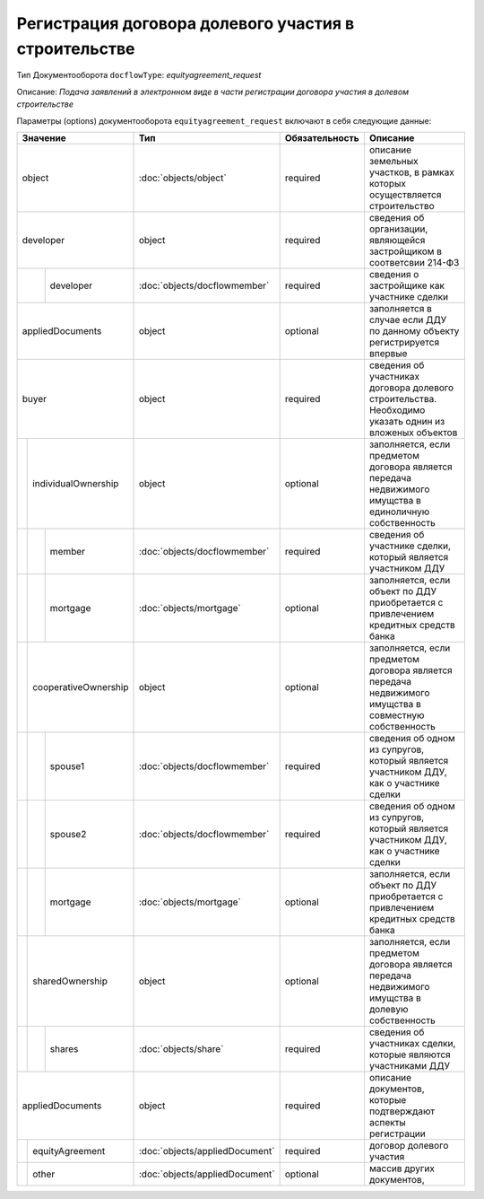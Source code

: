Регистрация договора долевого участия в строительстве
===============
Тип Документооборота ``docflowType``: *equityagreement_request*

Описание: *Подача заявлений в электронном виде в части регистрации договора участия в долевом строительстве*
    
Параметры (options) документооборота ``equityagreement_request`` включают в себя следующие данные:

+------------------------------+------------------------------+------------------+--------------------------------------------------------------------------------------------------------+
| Значение                     | Тип                          | Обязательность   | Описание                                                                                               |
+==============================+==============================+==================+========================================================================================================+
| object                       |:doc:`objects/object`         | required         | описание земельных участков, в рамках которых осуществляется строительство                             | 
+------------------------------+------------------------------+------------------+--------------------------------------------------------------------------------------------------------+
| developer                    | object                       | required         | сведения об организации, являющейся застройщиком в соответсвии 214-ФЗ                                  | 
+--------+---------------------+------------------------------+------------------+--------------------------------------------------------------------------------------------------------+
|        | developer           |:doc:`objects/docflowmember`  | required         | сведения о застройщике как участнике сделки                                                            | 
+--------+---------------------+------------------------------+------------------+--------------------------------------------------------------------------------------------------------+
|        | appliedDocuments    | object                       | optional         | заполняется в случае если ДДУ по данному объекту регистрируется впервые                                | 
+--+---------------------------+------------------------------+------------------+--------------------------------------------------------------------------------------------------------+
|buyer                         | object                       | required         | сведения об участниках договора долевого строительства. Необходимо указать однин из вложеных объектов  | 
+--+---------------------------+------------------------------+------------------+--------------------------------------------------------------------------------------------------------+
|  | individualOwnership       | object                       | optional         | заполняется, если предметом договора является передача недвижимого имущства в единоличную собственность|
+--+--+------------------------+------------------------------+------------------+--------------------------------------------------------------------------------------------------------+
|  |  |  member                |:doc:`objects/docflowmember`  | required         | сведения об участнике сделки, который является участником ДДУ                                          | 
+--+--+------------------------+------------------------------+------------------+--------------------------------------------------------------------------------------------------------+
|  |  |  mortgage              |:doc:`objects/mortgage`       | optional         | заполняется, если объект по ДДУ приобретается с привлечением кредитных средств банка                   | 
+--+--+------------------------+------------------------------+------------------+--------------------------------------------------------------------------------------------------------+
|  | cooperativeOwnership      | object                       | optional         | заполняется, если предметом договора является передача недвижимого имущства в совместную собственность |
+--+--+------------------------+------------------------------+------------------+--------------------------------------------------------------------------------------------------------+
|  |  |  spouse1               |:doc:`objects/docflowmember`  | required         | сведения об одном из супругов, который является участником ДДУ,  как о участнике сделки                | 
+--+--+------------------------+------------------------------+------------------+--------------------------------------------------------------------------------------------------------+
|  |  |  spouse2               |:doc:`objects/docflowmember`  | required         | сведения об одном из супругов, который является участником ДДУ,  как о участнике сделки                | 
+--+--+------------------------+------------------------------+------------------+--------------------------------------------------------------------------------------------------------+
|  |  |  mortgage              |:doc:`objects/mortgage`       | optional         | заполняется, если объект по ДДУ приобретается с привлечением кредитных средств банка                   | 
+--+--+------------------------+------------------------------+------------------+--------------------------------------------------------------------------------------------------------+
|  | sharedOwnership           | object                       | optional         | заполняется, если предметом договора является передача недвижимого имущства в долевую собственность    | 
+--+--+------------------------+------------------------------+------------------+--------------------------------------------------------------------------------------------------------+
|  |  |  shares                |:doc:`objects/share`          | required         | сведения об участниках сделки, которые являются участниками ДДУ                                        | 
+--+--+------------------------+------------------------------+------------------+--------------------------------------------------------------------------------------------------------+
|appliedDocuments              | object                       | required         | описание документов, которые подтверждают аспекты регистрации                                          | 
+--+---------------------------+------------------------------+------------------+--------------------------------------------------------------------------------------------------------+
|  | equityAgreement           |:doc:`objects/appliedDocument`| required         | договор долевого участия                                                                               |
+--+---------------------------+------------------------------+------------------+--------------------------------------------------------------------------------------------------------+
|  | other                     |:doc:`objects/appliedDocument`| optional         | массив других документов,                                                                              |
+--+---------------------------+------------------------------+------------------+--------------------------------------------------------------------------------------------------------+


